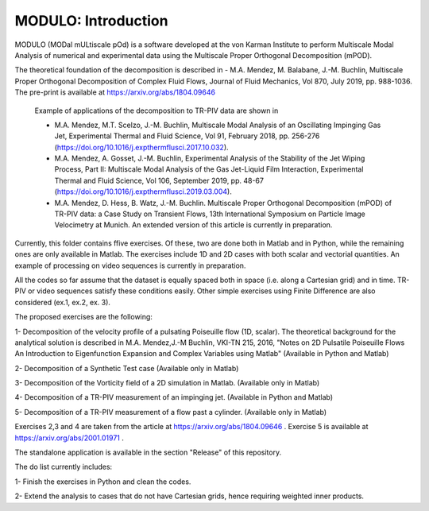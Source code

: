 =====================
MODULO: Introduction
=====================

.. image:: modulo_logo.png
  :target: https://imgur.com/ylm0cyv
  :width: 700
  :align: center
  :alt: Alternative text

MODULO (MODal mULtiscale pOd) is a software developed at the von Karman Institute to perform Multiscale Modal Analysis of numerical and experimental data using the Multiscale Proper Orthogonal Decomposition (mPOD).

The theoretical foundation of the decomposition is described in
- M.A. Mendez, M. Balabane, J.-M. Buchlin, Multiscale Proper Orthogonal Decomposition of Complex Fluid Flows, Journal of Fluid Mechanics, Vol 870, July 2019, pp. 988-1036. The pre-print is available at https://arxiv.org/abs/1804.09646

 Example of applications of the decomposition to TR-PIV data are shown in

 - M.A. Mendez, M.T. Scelzo, J.-M. Buchlin, Multiscale Modal Analysis of an Oscillating Impinging Gas Jet, Experimental Thermal and Fluid Science, Vol 91, February 2018, pp. 256-276 (https://doi.org/10.1016/j.expthermflusci.2017.10.032).
 - M.A. Mendez, A. Gosset, J.-M. Buchlin, Experimental Analysis of the Stability of the Jet Wiping Process, Part II: Multiscale Modal Analysis of the Gas Jet-Liquid Film Interaction, Experimental Thermal and Fluid Science, Vol 106, September 2019, pp. 48-67 (https://doi.org/10.1016/j.expthermflusci.2019.03.004).
 - M.A. Mendez, D. Hess, B. Watz, J.-M. Buchlin.  Multiscale Proper Orthogonal Decomposition (mPOD) of TR-PIV data: a Case Study on Transient Flows, 13th International Symposium on Particle Image Velocimetry at Munich. An extended version of this article is currently in preparation.

Currently, this folder contains ffive exercises. Of these, two are done both in Matlab and in Python, while the remaining ones are only available in Matlab. The exercises include 1D and 2D cases with both scalar and vectorial quantities.
An example of processing on video sequences is currently in preparation.

All the codes so far assume that the dataset is equally spaced both in space (i.e. along a Cartesian grid) and in time.
TR-PIV or video sequences satisfy these conditions easily. Other simple exercises using Finite Difference are also considered (ex.1, ex.2, ex. 3).

The proposed exercises are the following:

1- Decomposition of the velocity profile of a pulsating Poiseuille flow (1D, scalar). The theoretical background for the analytical solution is described in M.A. Mendez,J.-M Buchlin, VKI-TN 215, 2016, "Notes on 2D Pulsatile Poiseuille Flows An Introduction to Eigenfunction Expansion and Complex Variables using Matlab"
(Available in Python and Matlab)

2- Decomposition of a Synthetic Test case
(Available only in Matlab)

3- Decomposition of the Vorticity field of a 2D simulation in Matlab.
(Available only in Matlab)

4- Decomposition of a TR-PIV measurement of an impinging jet.
(Available in Python and Matlab)

5- Decomposition of a TR-PIV measurement of a flow past a cylinder.
(Available only in Matlab)

Exercises 2,3 and 4 are taken from the article at https://arxiv.org/abs/1804.09646 .
Exercise 5 is available at https://arxiv.org/abs/2001.01971 .

The standalone application is available in the section "Release" of this repository.

The do list currently includes:

1- Finish the exercises in Python and clean the codes.

2- Extend the analysis to cases that do not have Cartesian grids, hence requiring weighted inner products.
